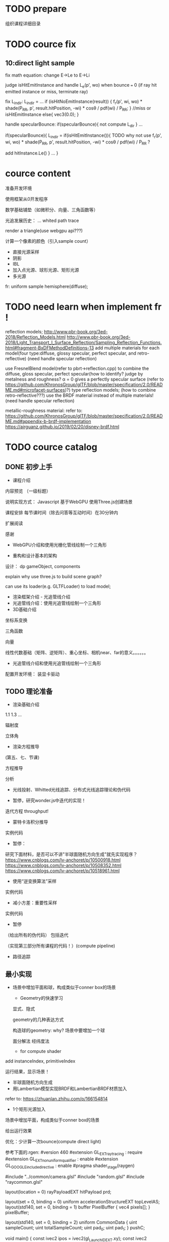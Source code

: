 * TODO prepare

# camera

# IBL

# a render lib

组织课程详细目录


* TODO cource fix

** 10:direct light sample

fix math equation:
change E->Le to E->Li






judge isHitEmitInstance and handle L_e(p', wo) when bounce === 0
(if ray hit emitted instance or miss, terminate ray)






fix L_indir:
L_indir = 
...
        if (isHitNoEmitInstance(result)) {
          f_r(p', wi, wo) * shade(P_RR, p', result.hitPosition, -wi) * cosθ / pdf(wi) / P_RR;
        }
        //miss or isHitEmitInstance
        else{
            vec3(0.0);
        }






handle specularBounce:
if(specularBounce){
    not compute L_dir
}
...

if(specularBounce){
    L_indir = 
    if(isHitEmitInstance()){
        TODO why not use f_r(p', wi, wo) * shade(P_RR, p', result.hitPosition, -wi) * cosθ / pdf(wi) / P_RR ?

        add hitInstance.Le()
    }
    ...
}


# * TODO fix wonder.js 
# ** TODO support handleMedia(refer to pbrt->integrator.cpp->EstimateDirect)


# ** TODO handle specular bounce


* cource content

# camera(fly camera)

准备开发环境

使用框架从0开发程序


数学基础铺垫（如微积分、向量、三角函数等）

光追发展历史：
...
whited
path trace


render a triangle(use webgpu api???)

计算一个像素的颜色（引入sample count）


    - 直接光源采样
    - 阴影
    - IBL
    - 加入点光源、球形光源、矩形光源
    - 多光源



fr:
uniform sample hemisphere(diffuse);


* TODO need learn when implement fr !


reflection models;
http://www.pbr-book.org/3ed-2018/Reflection_Models.html
http://www.pbr-book.org/3ed-2018/Light_Transport_I_Surface_Reflection/Sampling_Reflection_Functions.html#fragment-BxDFMethodDefinitions-13
add multiple materials for each model(four type:diffuse, glossy specular, perfect specular, and retro-reflective)
(need handle specular reflection)


# use disney BRDF to uniform the four type reflection models;
use FresnelBlend model(refer to pbrt->reflection.cpp) to combine the diffuse, gloss specular, perfect specular(how to identify? judge by metalness and roughness? α = 0 gives a perfectly specular surface (refer to https://github.com/KhronosGroup/glTF/blob/master/specification/2.0/README.md#microfacet-surfaces)?) type reflection models;
(how to combine retro-reflective???)
use the BRDF material instead of multiple materials!
(need handle specular reflection)





metallic-roughness material:
    refer to:
    https://github.com/KhronosGroup/glTF/blob/master/specification/2.0/README.md#appendix-b-brdf-implementation
    https://airguanz.github.io/2019/02/20/disney-brdf.html




* TODO cource catalog

** DONE 初步上手

- 课程介绍

# 回顾相关课程相关内容


# 提出问题


内容预览
（一级标题）


说明实现方式：
Javascript
基于WebGPU
使用Three.js创建场景



课程安排
每节课时间（除去问答等互动时间）在30分钟内





# 复习

# 解答问题



# 参考资料


扩展阅读

感谢



- WebGPU介绍和使用光栅化管线绘制一个三角形



- 重构和设计基本的架构

设计：
dp
gameObject, components


explain why use three.js to build scene graph?
# can use its math;
can use its loader(e.g. GLTFLoader) to load model;







- 渲染框架介绍 - 光追管线介绍
- 光追管线介绍：使用光追管线绘制一个三角形
- 3D基础介绍
坐标系变换

三角函数

向量

线性代数基础（矩阵、逆矩阵）、重心坐标、相机near、far的意义。。。。。。

- 光追管线介绍和使用光追管线绘制一个三角形

配置开发环境：
装显卡驱动



** TODO 理论准备

# - 数学基础介绍
# 微积分

# refer to:
# https://zhuanlan.zhihu.com/p/260828634 :
# Fundamentals Of Computer Graphics，计算机图形学原理 -> ->14.1

# 球面坐标系

# 立体角

- 渲染基础介绍
1.1
1.3
...

辐射度

立体角

- 渲染方程推导
(第五、七、节课)

方程推导

分析

# - 光线投射理论和实现：绘制一个三角形 
- 光线投射、Whitted光线追踪、分布式光线追踪理论和伪代码


- 暂停，研究wonder.js中迭代的实现！

迭代方程
throughput!


- 蒙特卡洛积分推导
实例代码


- 暂停：

研究下面材料，是否可以不讲"半球面随机方向生成"就先实现程序？
https://www.cnblogs.com/lv-anchoret/p/10500918.html
https://www.cnblogs.com/lv-anchoret/p/10508352.html
https://www.cnblogs.com/lv-anchoret/p/10518961.html


# 把采样、逆变换算法放到"半球面随机方向生成"中？


- 使用“逆变换算法”采样
实例代码


- 减小方差：重要性采样
实例代码

# - (暂停，为什么需要基于面积的积分形式？复习pbrt中矩形光源的实现！)




- 暂停
（给出所有的伪代码） 包括迭代

（实现第三部分所有课程的代码！）(compute pipeline)




# - 路径追踪理论和伪代码
# 第四、六、九（和分布式光线追踪对比）节课

# refer to lecture 16

# (
# 除了像素发送N条射线（改进1），还使用M帧来累加求平均值（.rgen就不再求平均值了！）（改进2）！
# )



# -路径追踪对应的渲染方程变换
# 第九节课（去掉面积积分形式，只要路径积分形式）
# 伪代码修改：
# 将递归改为迭代（使用throughout）


- 路径追踪



# - 最简单的实现？

# 引出很多问题（如采样方向的选择等），进行简化实现





** 最小实现

# - 场景中增加平面，构成类似于conner box的场景

- 场景中增加平面和球，构成类似于conner box的场景

  - Geometry的快速学习

  显式、隐式

  geometry的几种表达方式


  构造球的geometry:
  why?
  场景中要增加一个球


  面分解法
  经纬度法



    - for compute shader
# ray intersect with triangle mesh:
# refer to https://www.bilibili.com/video/BV1X7411F744?p=13 -> 38:44

add instanceIndex, primitiveIndex


    # - for ray tracing pipeline



运行结果，显示场景！



- 半球面随机方向生成
- 用Lambertian模型实现BRDF和LambertianBRDF材质加入

refer to:
https://zhuanlan.zhihu.com/p/166154814



- 1个矩形光源加入

场景中增加平面，构成类似于conner box的场景

给出运行效果


# - 一个像素的颜色计算



优化：少计算一次bounce(compute direct light)

参考下面的.rgen:
#version 460
#extension GL_EXT_ray_tracing : require
#extension GL_EXT_nonuniform_qualifier : enable
#extension GL_GOOGLE_include_directive : enable
#pragma shader_stage(raygen)

#include "../common/camera.glsl"
#include "random.glsl"
#include "raycommon.glsl"

layout(location = 0) rayPayloadEXT hitPayload prd;

layout(set = 0, binding = 0) uniform accelerationStructureEXT topLevelAS;
layout(std140, set = 0, binding = 1) buffer PixelBuffer { vec4 pixels[]; }
pixelBuffer;

layout(std140, set = 0, binding = 2) uniform CommonData {
  uint sampleCount;
  uint totalSampleCount;
  uint pad_0;
  uint pad_1;
}
pushC;

void main() {
  const ivec2 ipos = ivec2(gl_LaunchIDEXT.xy);
  const ivec2 resolution = ivec2(gl_LaunchSizeEXT.xy);

  const uint sampleCount = pushC.sampleCount;
  const uint totalSampleCount = pushC.totalSampleCount;

  const uint bounceCount = 5;

  prd.seed = tea(tea(ipos.x, ipos.y), totalSampleCount);

  const uint cullMask = 0xFF;
  vec3 pixelColor = vec3(0.0);

  const vec2 offset = vec2(0.0);
  // const vec2 pixel = vec2(ipos.x, ipos.y);
  const vec2 pixel = vec2(ipos.x + rnd(prd.seed), ipos.y + rnd(prd.seed));
  const vec2 uv = (pixel / gl_LaunchSizeEXT.xy) * 2.0 - 1.0;

  vec4 firstOrigin = uCamera.viewInverse * vec4(offset, 0, 1);
  vec4 firstTarget = uCamera.projectionInverse * (vec4(uv.x, uv.y, 1, 1));
  vec4 firstDirection =
      normalize(uCamera.viewInverse *
                vec4(normalize(firstTarget.xyz * 1.0 - vec3(offset, 0)), 0));

  // prd.throughput = vec3(1.0);
  // prd.bias = vec3(0.0);
  // prd.t = -1.0;

  // TODO fix:use another .rchit(handle direct light; set V,worldNormal, shading
  // data to prd;)
  traceRayEXT(topLevelAS, gl_RayFlagsOpaqueEXT, cullMask, 0, 0, 0,
              firstOrigin.xyz, uCamera.near, firstDirection.xyz, uCamera.far,
              0);

  vec3 directRadiance = prd.radiance;

  const float t = prd.t;
  if (t < 0.0) {
    pixelColor += directRadiance * sampleCount;
  } else {
    for (uint ss = 0; ss < sampleCount; ++ss) {
      /*TODO fix: use prd data(V, worldNormal, shading data) to compute t,scatterDirection,throughput,bias

      vec3 bsdfDir = sample_(prd.seed, prd.V, data.worldNormal, EPSILON,
                             shading, isBRDFDir);

      computeIndirectLight(seed, EPSILON, data.V, bsdfDir, data.worldNormal,
                           shading, isBRDFDir, throughput, t);

      vec3 bias = 0.001 * (shading.isFromOutside ? data.worldNormal
                                                 : -data.worldNormal);
      if (isBRDFDir) {
        prd.bias = bias;
      } else {
        prd.bias = -bias;
      }
      */

      vec4 origin = firstOrigin + prd.t * firstDirection + vec4(prd.bias, 0.0);
      vec4 direction = vec4(prd.scatterDirection, 0.0);




      vec3 radiance = directRadiance;

      for (uint bb = 1; bb < bounceCount; ++bb) {
        prd.bias = vec3(0.0);
        prd.t = -1.0;

        traceRayEXT(topLevelAS, gl_RayFlagsOpaqueEXT, cullMask, 0, 0, 0,
                    origin.xyz, uCamera.near, direction.xyz, uCamera.far, 0);

        radiance += prd.radiance;

        // abort if the ray is either invalid or didn't hit anything
        const float t = prd.t;
        if (t < 0.0)
          break;

        // move the ray based on the bsdf direction
        origin = origin + t * direction + vec4(prd.bias, 0.0);
        direction = vec4(prd.scatterDirection, 0.0);
      };

      pixelColor += radiance;
    };
  }

  // move the ray based on the bsdf direction
  // origin = origin + t * direction + vec4(prd.bias, 0.0);
  // direction = vec4(prd.scatterDirection, 0.0);

  pixelColor = max(vec3(0), pixelColor);

  const uint pixelIndex = ipos.y * resolution.x + ipos.x;

  pixelBuffer.pixels[pixelIndex] = vec4(pixelColor, 1.0);
}









# - 加上fly相机？






** 进一步完善





# - 场景中增加平面和球，构成类似于conner box的场景


- 暂停:

研究lecture 16, 看矩形光如何实现（直接替换dw和da！）




- 直接光源采样数学推导


路径追踪面积积分形式推导

直接光源采样推导

- 直接光源采样伪代码和实现代码

- 完美光滑表面的高光反射实现和SpecularBRDF材质加入


- 直接光源采样修改
need handle specular reflection



- 用微面元模型实现BRDF

refer to:
https://zhuanlan.zhihu.com/p/187569004


- MicrofacetBRDF材质加入


- 通用的Metallic-Roughness BRDF材质加入

refer to:
https://github.com/KhronosGroup/glTF/blob/master/specification/2.0/README.md#appendix-b-brdf-implementation
https://airguanz.github.io/2019/02/20/disney-brdf.html





** 更多的光源加入

- (暂停，复习pbrt、wonder.js中关于多重重要性采样和多光源的实现、直接光源采样！为什么需要基于面积的积分形式？)




- 减小方差：多重重要性采样
提出问题：
使用MIS前: 大矩形、小矩形、perfect/gloss specular reflection 渲染效果

理论

实现


比较:
使用MIS前的效果
使用MIS后的效果


- 多个矩形光源加入
- 多个方向光加入
- 多个点光源加入


- 纹理基础介绍
srgb, linear space
texture array

- 1个无限远的面积光加入





** 更多功能加入

- 处理单面/双面

handle normal

handle intersect with triangle:
    compute shader:
    refer to 
    https://www.scratchapixel.com/lessons/3d-basic-rendering/ray-tracing-rendering-a-triangle/single-vs-double-sided-triangle-backface-culling

    ray tracing pipeline:
    use GPURayTracingAccelerationInstanceUsage-TRIANGLE_CULL_DISABLE,TRIANGLE_FRONT_COUNTERCLOCKWISE ?
    refer to
    https://github.com/maierfelix/dawn-ray-tracing/blob/master/RT_SPEC.md#gpuraytracingaccelerationinstanceusage



- 模型加载
gltf



# - 纹理基础介绍
# srgb, linear space
# texture array

- 法线纹理加入
tbn
handle double side
- 其余纹理加入
diffuse, ...

- Gamma矫正





* DONE provide ppt for lesson1

* DONE 上传试听课程合集到B站(lesson1)

* TODO provide ppt, code for lesson2,3,4